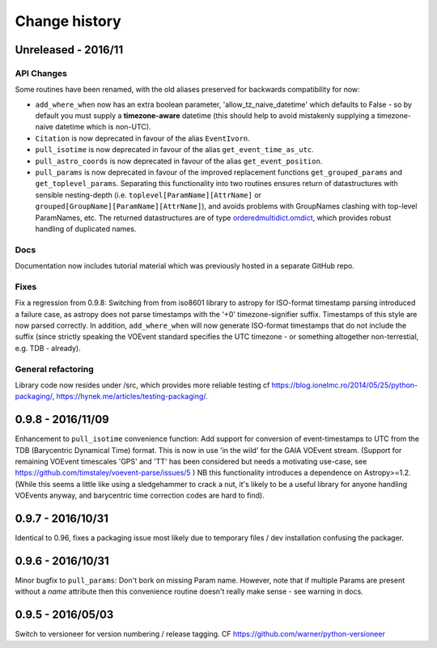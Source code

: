 Change history
==============


Unreleased - 2016/11
--------------------
API Changes
~~~~~~~~~~~
Some routines have been renamed, with the old aliases preserved for backwards
compatibility for now:

- ``add_where_when`` now has an extra boolean parameter,
  'allow_tz_naive_datetime' which defaults to False - so by default you
  must supply a **timezone-aware** datetime (this should help to avoid
  mistakenly supplying a timezone-naive datetime which is non-UTC).
- ``Citation`` is now deprecated in favour of the alias ``EventIvorn``.
- ``pull_isotime`` is now deprecated in favour of the alias
  ``get_event_time_as_utc``.
- ``pull_astro_coords`` is now deprecated in favour of the alias
  ``get_event_position``.
- ``pull_params`` is now deprecated in favour of the improved replacement
  functions ``get_grouped_params`` and ``get_toplevel_params``. Separating
  this functionality into two routines ensures return of datastructures with
  sensible nesting-depth (i.e. ``toplevel[ParamName][AttrName]`` or
  ``grouped[GroupName][ParamName][AttrName]``), and avoids problems with
  GroupNames clashing with top-level ParamNames, etc. The returned
  datastructures are of type
  `orderedmultidict.omdict <https://github.com/gruns/orderedmultidict>`_,
  which provides robust handling of duplicated names.

Docs
~~~~
Documentation now includes tutorial material which was previously hosted in
a separate GitHub repo.

Fixes
~~~~~
Fix a regression from 0.9.8: Switching from from iso8601 library to astropy
for ISO-format timestamp parsing introduced a failure case, as astropy does
not parse timestamps with the '+0' timezone-signifier suffix. Timestamps of
this style are now parsed correctly. In addition, ``add_where_when`` will
now generate ISO-format timestamps that do not include the suffix (since
strictly speaking the VOEvent standard specifies the UTC timezone - or something
altogether non-terrestial, e.g. TDB - already).

General refactoring
~~~~~~~~~~~~~~~~~~~
Library code now resides under /src, which provides more reliable testing
cf
https://blog.ionelmc.ro/2014/05/25/python-packaging/,
https://hynek.me/articles/testing-packaging/.


0.9.8 - 2016/11/09
------------------
Enhancement to ``pull_isotime`` convenience function: Add support for 
conversion of event-timestamps to UTC from the TDB (Barycentric Dynamical 
Time) format. This is now in use 'in the wild' for the GAIA VOEvent
stream.
(Support for remaining VOEvent timescales 'GPS' and 'TT' has been 
considered but needs a motivating use-case, see 
https://github.com/timstaley/voevent-parse/issues/5 )
NB this functionality introduces a dependence on Astropy>=1.2. (While this
seems a little like using a sledgehammer to crack a nut, it's likely to be a
useful library for anyone handling VOEvents anyway, and barycentric time
correction codes are hard to find).

0.9.7 - 2016/10/31 
------------------
Identical to 0.96, fixes a packaging issue most likely due to temporary
files / dev installation confusing the packager.

0.9.6 - 2016/10/31 
------------------
Minor bugfix to ``pull_params``: Don't bork on missing Param name.
However, note that if multiple Params are present without a `name`
attribute then this convenience routine doesn't really make sense - see
warning in docs.

0.9.5 - 2016/05/03
------------------
Switch to versioneer for version numbering / release tagging.
CF https://github.com/warner/python-versioneer